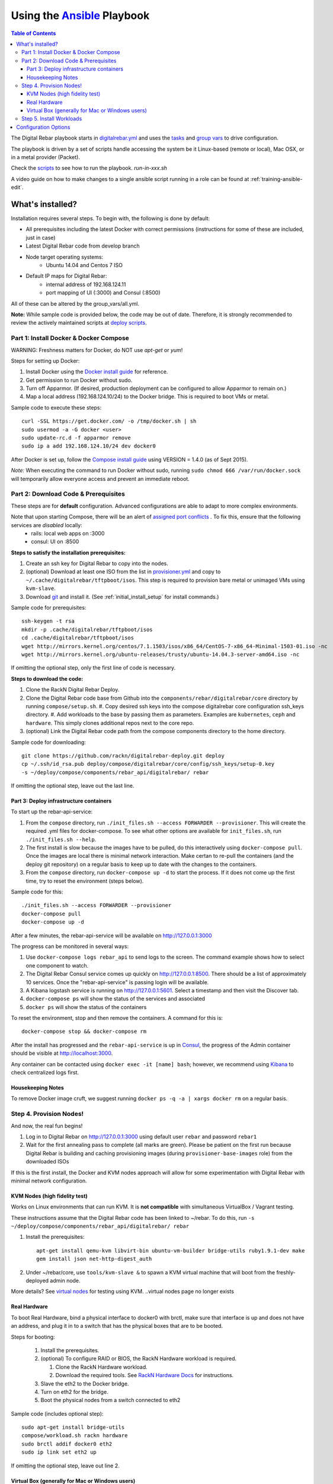 Using the `Ansible <http://ansible.com>`_ Playbook
##################################################

.. contents:: Table of Contents
  :depth: 6

The Digital Rebar playbook starts in `digitalrebar.yml <https://github.com/rackn/digitalrebar-deploy/digitalrebar.yml>`_ and uses the `tasks <https://github.com/rackn/digitalrebar-deploy/tasks>`_ and `group vars <https://github.com/rackn/digitalrebar-deploy/group_vars>`_ to drive configuration.

The playbook is driven by a set of scripts handle accessing the system be it Linux-based (remote or local), Mac OSX, or in a metal provider (Packet).

Check the `scripts <https://github.com/rackn/digitalrebar-deploy>`_ to see how to run the playbook.  *run-in-xxx.sh*

A video guide on how to make changes to a single ansible script running in a role can be found at :ref:`training-ansible-edit`. 

What's installed?
"""""""""""""""""
Installation requires several steps. To begin with, the following is done by default:

* All prerequisites including the latest Docker with correct permissions (instructions for some of these are included, just in case)
* Latest Digital Rebar code from develop branch
* Node target operating systems:
    * Ubuntu 14.04 and Centos 7 ISO
* Default IP maps for Digital Rebar:
    * internal address of 192.168.124.11
    * port mapping of UI (:3000) and Consul (:8500)

All of these can be altered by the group_vars/all.yml.

**Note:** While sample code is provided below, the code may be out of date. Therefore, it is strongly recommended to review the actively maintained scripts at `deploy scripts <https://github.com/rackn/digitalrebar-deploy>`_.

Part 1: Install Docker & Docker Compose
~~~~~~~~~~~~~~~~~~~~~~~~~~~~~~~~~~~~~~~

WARNING: Freshness matters for Docker, do NOT use *apt-get* or *yum*!

Steps for setting up Docker:

#. Install Docker using the `Docker install guide <http://docs.docker.io/en/latest/installation/>`_ for reference.
#. Get permission to run Docker without sudo.
#. Turn off Apparmor. (If desired, production deployment can be configured to allow Apparmor to remain on.)
#. Map a local address (192.168.124.10/24) to the Docker bridge. This is required to boot VMs or metal.

Sample code to execute these steps::

  curl -SSL https://get.docker.com/ -o /tmp/docker.sh | sh
  sudo usermod -a -G docker <user>
  sudo update-rc.d -f apparmor remove
  sudo ip a add 192.168.124.10/24 dev docker0

After Docker is set up, follow the `Compose install guide <https://docs.docker.com/compose/install/>`_ using VERSION = 1.4.0 (as of Sept 2015).

*Note:* When executing the command to run Docker without sudo, running ``sudo chmod 666 /var/run/docker.sock`` will temporarily allow everyone access and prevent an immediate reboot.

Part 2: Download Code & Prerequisites
~~~~~~~~~~~~~~~~~~~~~~~~~~~~~~~~~~~
These steps are for **default** configuration.  Advanced configurations are able to adapt to more complex environments.

Note that upon starting Compose, there will be an alert of `assigned port conflicts <docker-compose-common.yml>`_ . To fix this, ensure that the following services are *disabled* locally:
   * rails: local web apps on :3000
   * consul: UI on :8500

**Steps to satisfy the installation prerequisites:**

#. Create an ssh key for Digital Rebar to copy into the nodes.
#. (optional) Download at least one ISO from the list in `provisioner.yml <https://github.com/digitalrebar/core/blob/develop/barclamps/provisioner.yml#L135>`_ and copy to ``~/.cache/digitalrebar/tftpboot/isos``.  This step is required to provision bare metal or unimaged VMs using ``kvm-slave``.
#. Download `git <https://git-scm.com/>`_ and install it. (See :ref:`initial_install_setup` for install commands.)

Sample code for prerequisites::

  ssh-keygen -t rsa
  mkdir -p .cache/digitalrebar/tftpboot/isos
  cd .cache/digitalrebar/tftpboot/isos
  wget http://mirrors.kernel.org/centos/7.1.1503/isos/x86_64/CentOS-7-x86_64-Minimal-1503-01.iso -nc
  wget http://mirrors.kernel.org/ubuntu-releases/trusty/ubuntu-14.04.3-server-amd64.iso -nc

If omitting the optional step, only the first line of code is necessary.

**Steps to download the code:**

#. Clone the RackN Digital Rebar Deploy.
#. Clone the Digital Rebar code base from Github into the ``components/rebar/digitalrebar/core`` directory by running ``compose/setup.sh``.
   #. Copy desired ssh keys into the compose digitalrebar core configuration ssh_keys directory.
   #. Add workloads to the base by passing them as parameters.  Examples are ``kubernetes``, ``ceph`` and ``hardware``.  This simply clones additional repos next to the core repo.
#. (optional) Link the Digital Rebar code path from the compose components directory to the home directory.

Sample code for downloading::

  git clone https://github.com/rackn/digitalrebar-deploy.git deploy
  cp ~/.ssh/id_rsa.pub deploy/compose/digitalrebar/core/config/ssh_keys/setup-0.key
  -s ~/deploy/compose/components/rebar_api/digitalrebar/ rebar

If omitting the optional step, leave out the last line.

Part 3: Deploy infrastructure containers
----------------------------------------
To start up the rebar-api-service:

#. From the ``compose`` directory, run ``./init_files.sh --access FORWARDER --provisioner``.  This will create the required .yml files for docker-compose.  To see what other options are available for ``init_files.sh``, run ``./init_files.sh --help``.
#. The first install is slow because the images have to be pulled, do this interactively using ``docker-compose pull``.  Once the images are local there is minimal network interaction.  Make certan to re-pull the containers (and the deploy git repository) on a regular basis to keep up to date with the changes to the containers.
#. From the ``compose`` directory, run ``docker-compose up -d`` to start the process.  If it does not come up the first time, try to reset the environment (steps below).

Sample code for this::

  ./init_files.sh --access FORWARDER --provisioner
  docker-compose pull
  docker-compose up -d

After a few minutes, the rebar-api-service will be available on http://127.0.0.1:3000

The progress can be monitored in several ways:

#. Use ``docker-compose logs rebar_api`` to send logs to the screen.  The command example shows how to select one component to watch.
#. The Digital Rebar Consul service comes up quickly on http://127.0.0.1:8500.  There should be a list of approximately 10 services. Once the "rebar-api-service" is passing login will be available.
#. A Kibana logstash service is running on http://127.0.0.1:5601.  Select a timestamp and then visit the Discover tab.
#. ``docker-compose ps`` will show the status of the services and associated
#. ``docker ps`` will show the status of the containers

To reset the environment, stop and then remove the containers. A command for this is::

  docker-compose stop && docker-compose rm

After the install has progressed and the ``rebar-api-service`` is up in `Consul <http://127.0.0.1:8500>`_, the progress of the Admin container should be visible at http://localhost:3000.

Any container can be contacted using ``docker exec -it [name] bash``; however, we recommend using `Kibana <http://127.0.0.1:5601>`_ to check centralized logs first.

Housekeeping Notes
------------------

To remove Docker image cruft, we suggest running ``docker ps -q -a | xargs docker rm`` on a regular basis.

Step 4. Provision Nodes!
~~~~~~~~~~~~~~~~~~~~~~~~

And now, the real fun begins!

#. Log in to Digital Rebar on http://127.0.0.1:3000 using default user ``rebar`` and password ``rebar1``
#. Wait for the first annealing pass to complete (all marks are green).  Please be patient on the first run because Digital Rebar is building and caching provisioning images (during ``provisioner-base-images`` role) from the downloaded ISOs

If this is the first install, the Docker and KVM nodes approach will allow for some experimentation with Digital Rebar with minimal network configuration.


KVM Nodes (high fidelity test)
------------------------------

Works on Linux environments that can run KVM.  It is **not compatible** with simultaneous VirtualBox / Vagrant testing.

These instructions assume that the Digital Rebar code has been linked to ~/rebar. To do this, run ``-s ~/deploy/compose/components/rebar_api/digitalrebar/ rebar``

#. Install the prerequisites::

     apt-get install qemu-kvm libvirt-bin ubuntu-vm-builder bridge-utils ruby1.9.1-dev make
     gem install json net-http-digest_auth

#. Under ~/rebar/core, use ``tools/kvm-slave &`` to spawn a KVM virtual machine that will boot from the freshly-deployed admin node.

More details? See `virtual nodes <development/advanced-install/kvm-slaves.rst>`_ for testing using KVM.
..virtual nodes page no longer exists

Real Hardware
-------------

To boot Real Hardware, bind a physical interface to docker0 with brctl,
make sure that interface is up and does not have an address, and plug it
in to a switch that has the physical boxes that are to be booted.

Steps for booting:

  #. Install the prerequisites.
  #. (optional) To configure RAID or BIOS, the RackN Hardware workload is required.

     #. Clone the RackN Hardware workload.
     #. Download the required tools.  See `RackN Hardware Docs <https://github.com/rackn/hardware/blob/master/doc/README.md>`_ for instructions.
  #. Slave the eth2 to the Docker bridge.
  #. Turn on eth2 for the bridge.
  #. Boot the physical nodes from a switch connected to eth2

Sample code (includes optional step)::

  sudo apt-get install bridge-utils
  compose/workload.sh rackn hardware
  sudo brctl addif docker0 eth2
  sudo ip link set eth2 up

If omitting the optional step, leave out line 2.

Virtual Box (generally for Mac or Windows users)
------------------------------------------------

This approach simulates the same steps as metal, so it expects that a VM has been
created to host the Admin container.  If so, make sure an ethernet device has been
added (not up'd) to the VM that will be the admin network for slave VMs. Also,
if using vmware, E1000 Nics will be required and make sure the
network settings are set to "Allow" promiscuous mode.

If the development environment is running in VMs, the steps for this are as follows:

#. Make sure that the Admin VM has an extra eth port connected to a dedicated host only bridge (let's assume eth2)
#. Slave the eth2 to the Docker bridge.
#. Turn on eth2 for the bridge.
#. Create a VM with eth0

   #. It should be attached to the dedicated host only bridge.
   #. Make sure it is able to network boot
#. Boot the VM.

   #. It should PXE boot.
   #. The VM should register and automatically progress in the system deployment.
   #. If there are issues, review the ``/var/log/install.log`` for details.

Sample code for this::

  sudo brctl addif docker0 eth2
  sudo ip link set eth2 up

Step 5. Install Workloads
~~~~~~~~~~~~~~~~~~~~~~~~~

From the Digital Rebar UI, use one of the Deployment Wizards to select roles to install on available nodes.  Once roles have been selected for nodes, the deployment must be "committed."


Configuration Options
"""""""""""""""""""""

The following options are available to be modified in the `group_vars/all.yml <https://github.com/rackn/digitalrebar-deploy/group_vars/all.yml>`_ file.  The file contains documentation for each variable, but additional detail is specified in the table below.

+---------------+----------+-----------+---------+
| *Key*         | *Values* | *Default* | *Notes* |
+---------------+----------+-----------+---------+
| dr_services   |          |           |         |
|               |          | jj        | jj      |
+---------------+----------+-----------+---------+
| dr_workload   | jj       | jj        |         |
+---------------+----------+-----------+---------+

